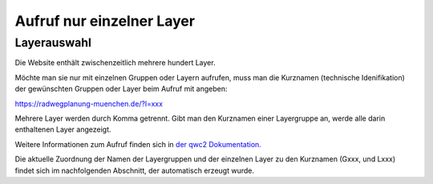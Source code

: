 Aufruf nur einzelner Layer
==========================

Layerauswahl
-------------

Die Website enthält zwischenzeitlich mehrere hundert Layer.

Möchte man sie nur mit einzelnen Gruppen oder Layern aufrufen, muss man die Kurznamen (technische Idenifikation) der gewünschten Gruppen oder Layer beim Aufruf mit angeben:

`<https://radwegplanung-muenchen.de/?l=xxx>`_

Mehrere Layer werden durch Komma getrennt. Gibt man den Kurznamen einer Layergruppe an, werde alle darin enthaltenen Layer angezeigt.

Weitere Informationen zum Aufruf finden sich in `der qwc2 Dokumentation. <https://github.com/qgis/qwc2-demo-app/blob/master/doc/src/url_parameters.md>`_

Die aktuelle Zuordnung der Namen der Layergruppen und der einzelnen Layer zu den Kurznamen (Gxxx, und Lxxx) findet sich im nachfolgenden Abschnitt, der automatisch erzeugt wurde.







